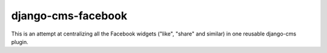 django-cms-facebook
###################

This is an attempt at centralizing all the Facebook widgets ("like", "share" and similar) in one
reusable django-cms plugin.

